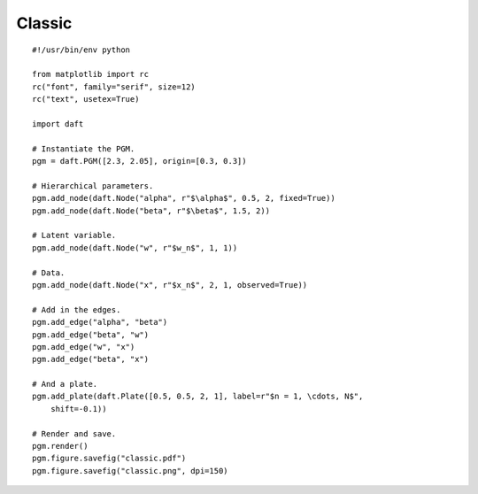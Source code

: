.. _classic:

Classic
========

.. figure:: /_static/examples/classic.png

::

    #!/usr/bin/env python
    
    from matplotlib import rc
    rc("font", family="serif", size=12)
    rc("text", usetex=True)
    
    import daft
    
    # Instantiate the PGM.
    pgm = daft.PGM([2.3, 2.05], origin=[0.3, 0.3])
    
    # Hierarchical parameters.
    pgm.add_node(daft.Node("alpha", r"$\alpha$", 0.5, 2, fixed=True))
    pgm.add_node(daft.Node("beta", r"$\beta$", 1.5, 2))
    
    # Latent variable.
    pgm.add_node(daft.Node("w", r"$w_n$", 1, 1))
    
    # Data.
    pgm.add_node(daft.Node("x", r"$x_n$", 2, 1, observed=True))
    
    # Add in the edges.
    pgm.add_edge("alpha", "beta")
    pgm.add_edge("beta", "w")
    pgm.add_edge("w", "x")
    pgm.add_edge("beta", "x")
    
    # And a plate.
    pgm.add_plate(daft.Plate([0.5, 0.5, 2, 1], label=r"$n = 1, \cdots, N$",
        shift=-0.1))
    
    # Render and save.
    pgm.render()
    pgm.figure.savefig("classic.pdf")
    pgm.figure.savefig("classic.png", dpi=150)
    


